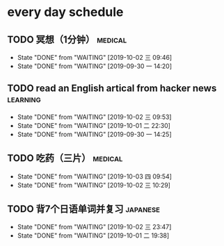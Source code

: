 * every day schedule

** TODO 冥想（1分钟）                                               :medical:
   DEADLINE: <2019-10-02 三 +1d>
   :PROPERTIES:
   :LAST_REPEAT: [2019-10-02 三 09:46]
   :END:
   - State "DONE"       from "WAITING"    [2019-10-02 三 09:46]
   - State "DONE"       from "WAITING"    [2019-09-30 一 14:20]

** TODO read an English artical from hacker news                   :learning:
   DEADLINE: <2019-10-03 四 +1d>
   :PROPERTIES:
   :LAST_REPEAT: [2019-10-02 三 09:53]
   :END:
   - State "DONE"       from "WAITING"    [2019-10-02 三 09:53]
   - State "DONE"       from "WAITING"    [2019-10-01 二 22:30]
   - State "DONE"       from "WAITING"    [2019-09-30 一 14:25]

** TODO 吃药（三片）                                                :medical:
   DEADLINE: <2019-10-04 五 +1d>
   :PROPERTIES:
   :LAST_REPEAT: [2019-10-03 四 09:54]
   :END:

   - State "DONE"       from "WAITING"    [2019-10-03 四 09:54]
   - State "DONE"       from "WAITING"    [2019-10-02 三 10:29]
** TODO 背7个日语单词并复习                                        :japanese:
   DEADLINE: <2019-10-03 四 +1d>
   :PROPERTIES:
   :LAST_REPEAT: [2019-10-02 三 23:47]
   :END:
   - State "DONE"       from "WAITING"    [2019-10-02 三 23:47]
   - State "DONE"       from "WAITING"    [2019-10-01 二 19:38]
